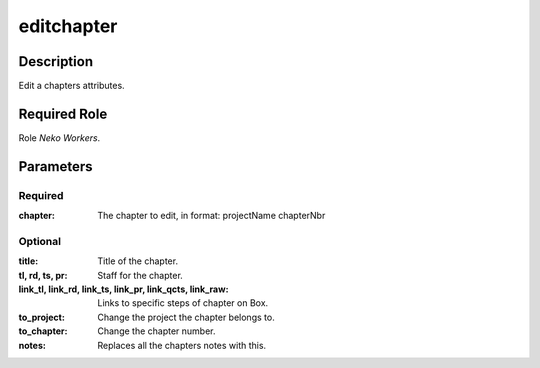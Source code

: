 ======================================================================
editchapter
======================================================================
Description
==============
Edit a chapters attributes.

Required Role
=====================
Role `Neko Workers`.

Parameters
===========

Required
---------
:chapter: The chapter to edit, in format: projectName chapterNbr

Optional
------------
:title: Title of the chapter.
:tl, rd, ts, pr: Staff for the chapter.
:link_tl, link_rd, link_ts, link_pr, link_qcts, link_raw: Links to specific steps of chapter on Box.
:to_project: Change the project the chapter belongs to.
:to_chapter: Change the chapter number.
:notes: Replaces all the chapters notes with this.